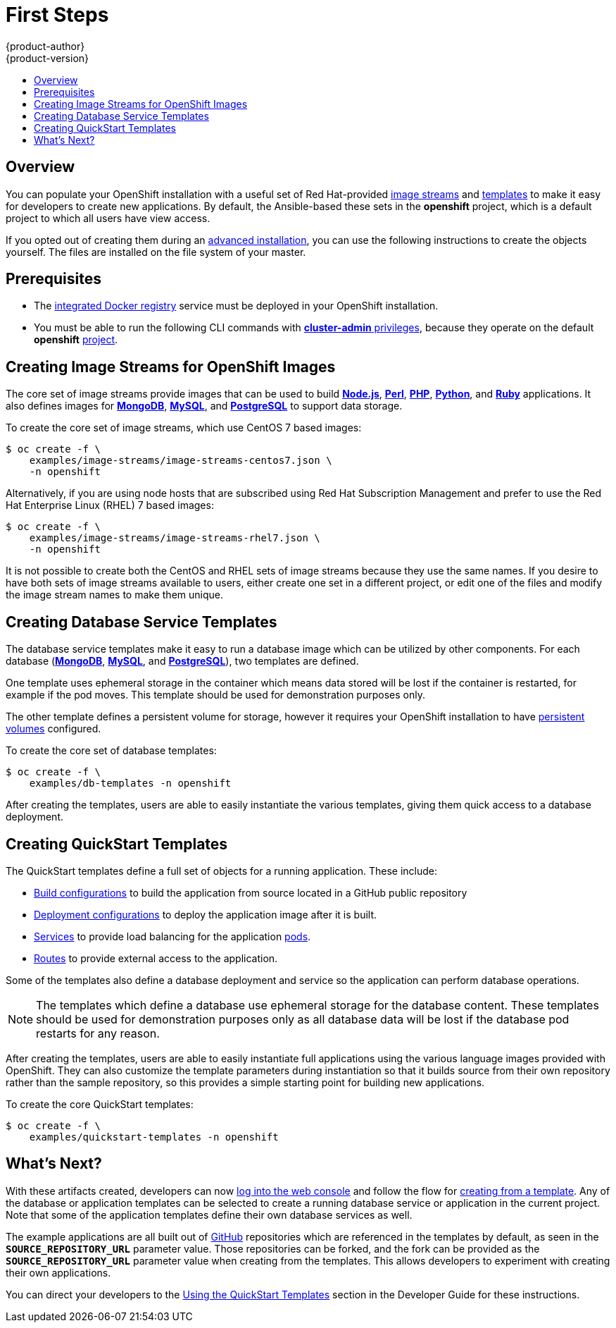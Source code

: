 = First Steps
{product-author}
{product-version}
:data-uri:
:icons:
:experimental:
:toc: macro
:toc-title:
:prewrap!:

toc::[]

== Overview
You can populate your OpenShift installation with a useful set of Red
Hat-provided
link:../../architecture/core_concepts/builds_and_image_streams.html#image-streams[image
streams] and link:../../architecture/core_concepts/templates.html[templates] to
make it easy for developers to create new applications. By default, the
Ansible-based
ifdef::openshift-enterprise[]
link:quick_install.html[quick installation] and
link:advanced_install.html[advanced installation] methods automatically create
endif::[]
ifdef::openshift-origin[]
link:advanced_install.html[advanced installation] method automatically creates
endif::[]
these sets in the *openshift* project, which is a default project to which all
users have view access.

If you opted out of creating them during an link:advanced_install.html[advanced
installation], you can use the following instructions to create the objects
yourself. The files are installed on the file system of your master.

[[prerequisites]]

== Prerequisites
ifdef::openshift-enterprise[]
- You installed OpenShift Enterprise using either the
link:quick_install.html[quick installation] or
link:advanced_install.html[advanced installation] method.
endif::[]
ifdef::openshift-origin[]
- You installed OpenShift Origin using the  link:advanced_install.html[advanced
installation] method.
endif::[]
- The link:docker_registry.html[integrated Docker registry] service must be
deployed in your OpenShift installation.
- You must be able to run the following CLI commands with
link:../../architecture/additional_concepts/authorization.html#roles[*cluster-admin*
privileges], because they operate on the default *openshift*
link:../../architecture/core_concepts/projects_and_users.html#projects[project].

[[creating-image-streams-for-openshift-images]]

== Creating Image Streams for OpenShift Images
The core set of image streams provide images that can be used to build
link:../../using_images/s2i_images/nodejs.html[*Node.js*],
link:../../using_images/s2i_images/perl.html[*Perl*],
link:../../using_images/s2i_images/php.html[*PHP*],
link:../../using_images/s2i_images/python.html[*Python*], and
link:../../using_images/s2i_images/ruby.html[*Ruby*] applications. It also
defines images for link:../../using_images/db_images/mongodb.html[*MongoDB*],
link:../../using_images/db_images/mysql.html[*MySQL*], and
link:../../using_images/db_images/postgresql.html[*PostgreSQL*] to support data
storage.

To create the core set of image streams, which use CentOS 7 based images:

----
$ oc create -f \
    examples/image-streams/image-streams-centos7.json \
    -n openshift
----

Alternatively, if you are using node hosts that are subscribed using Red Hat
Subscription Management and prefer to use the Red Hat Enterprise Linux (RHEL) 7
based images:

----
$ oc create -f \
    examples/image-streams/image-streams-rhel7.json \
    -n openshift
----

It is not possible to create both the CentOS and RHEL sets of image streams
because they use the same names. If you desire to have both sets of image
streams available to users, either create one set in a different project, or
edit one of the files and modify the image stream names to make them unique.

ifdef::openshift-enterprise[]
== Creating Image Streams for xPaaS Middleware Images
The xPaaS Middleware image streams provide images for
link:../../using_images/xpaas_images/eap.html[*JBoss EAP*],
link:../../using_images/xpaas_images/jws.html[*JBoss EWS*], and
link:../../using_images/xpaas_images/a_mq.html[*JBoss A-MQ*]. They can be used
to build applications for those platforms using the provided templates.

To create the xPaaS Middleware set of image streams:

----
$ oc create -f \
    examples/xpaas-streams/jboss-image-streams.json \
    -n openshift
----

[NOTE]
====
Access to the images referenced by these image streams requires the relevant xPaaS Middleware subscriptions.
====
endif::[]

[[creating-database-service-templates]]

== Creating Database Service Templates
The database service templates make it easy to run a database image which can be
utilized by other components. For each database
(link:../../using_images/db_images/mongodb.html[*MongoDB*],
link:../../using_images/db_images/mysql.html[*MySQL*], and
link:../../using_images/db_images/postgresql.html[*PostgreSQL*]), two templates
are defined.

One template uses ephemeral storage in the container which means data stored
will be lost if the container is restarted, for example if the pod moves. This
template should be used for demonstration purposes only.

The other template defines a persistent volume for storage, however it requires
your OpenShift installation to have
link:../persistent_storage_nfs.html[persistent volumes] configured.

To create the core set of database templates:

----
$ oc create -f \
    examples/db-templates -n openshift
----

After creating the templates, users are able to easily instantiate the various
templates, giving them quick access to a database deployment.

[[creating-quickstart-templates]]

== Creating QuickStart Templates
The QuickStart templates define a full set of objects for a running application.
These include:

- link:../../architecture/core_concepts/builds_and_image_streams.html#builds[Build configurations] to build the
application from source located in a GitHub public repository
- link:../../architecture/core_concepts/deployments.html#deployments-and-deployment-configurations[Deployment configurations] to deploy the
application image after it is built.
- link:../../architecture/core_concepts/pods_and_services.html#services[Services]
to provide load balancing for the application
link:../../architecture/core_concepts/pods_and_services.html#pods[pods].
- link:../../architecture/core_concepts/routes.html[Routes] to
provide external access to the application.

Some of the templates also define a database deployment and service so the
application can perform database operations.

[NOTE]
====
The templates which define a database use ephemeral storage for the database content.  These templates should be used
for demonstration purposes only as all database data will be lost if the database pod restarts for any reason.
====

After creating the templates, users are able to easily instantiate full
applications using the various language images provided with OpenShift. They can
also customize the template parameters during instantiation so that it builds
source from their own repository rather than the sample repository, so this
provides a simple starting point for building new applications.

To create the core QuickStart templates:

----
$ oc create -f \
    examples/quickstart-templates -n openshift
----

ifdef::openshift-enterprise[]
There is also a set of templates for creating applications using various xPaaS
Middleware products (link:../../using_images/xpaas_images/eap.html[*JBoss EAP*],
link:../../using_images/xpaas_images/jws.html[*JBoss EWS*], and
link:../../using_images/xpaas_images/a_mq.html[*JBoss A-MQ*]), which can be
registered by running:

----
$ oc create -f \
    examples/xpaas-templates -n openshift
----

[NOTE]
====
The xPaaS Middleware templates require the
link:#creating-image-streams-for-xpaas-middleware-images[xPaaS Middleware image
streams], which in turn require the relevant xPaaS Middleware subscriptions.
====

[NOTE]
====
The templates which define a database use ephemeral storage for the database
content. These templates should be used for demonstration purposes only as all
database data will be lost if the database pod restarts for any reason.
====

endif::[]

[[what-s-next]]

== What's Next?

With these artifacts created, developers can now
link:../../dev_guide/authentication.html[log into the web console] and follow
the flow for link:../../dev_guide/templates.html#using-the-web-console[creating
from a template]. Any of the database or application templates can be selected
to create a running database service or application in the current project. Note
that some of the application templates define their own database services as
well.

The example applications are all built out of https://github.com[GitHub]
repositories which are referenced in the templates by default, as seen in the
`*SOURCE_REPOSITORY_URL*` parameter value. Those repositories can be forked, and
the fork can be provided as the `*SOURCE_REPOSITORY_URL*` parameter value when
creating from the templates. This allows developers to experiment with creating
their own applications.

You can direct your developers to the
link:../../dev_guide/templates.html#using-the-quickstart-templates[Using the
QuickStart Templates] section in the Developer Guide for these instructions.
